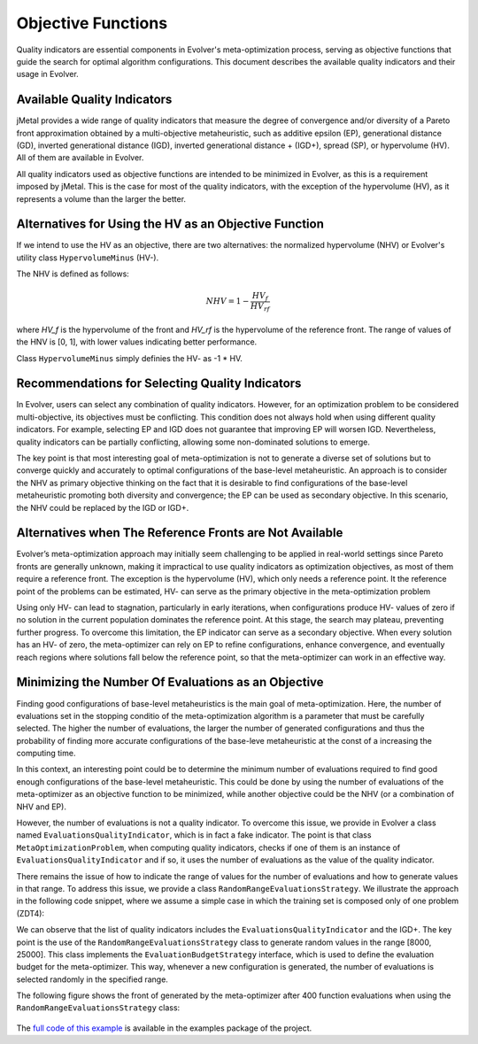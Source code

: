.. _objective-functions:

Objective Functions
==================

Quality indicators are essential components in Evolver's meta-optimization process, serving as objective functions that guide the search for optimal algorithm configurations. This document describes the available quality indicators and their usage in Evolver.

Available Quality Indicators
----------------------------

jMetal provides a wide range of quality indicators that measure the degree of convergence and/or diversity of a Pareto front approximation obtained by a multi-objective metaheuristic, such as additive epsilon (EP), generational distance (GD), inverted generational distance (IGD), inverted generational distance + (IGD+), spread (SP), or hypervolume (HV). All of them are available in Evolver.

All quality indicators used as objective functions are intended to be minimized in Evolver, as this is a requirement imposed by jMetal. This is the case for most of the quality indicators, with the exception of the hypervolume (HV), as it represents a volume than the larger the better. 

Alternatives for Using the HV as an Objective Function
------------------------------------------------------

If we intend to use the HV as an objective, there are two alternatives: the normalized hypervolume (NHV) or Evolver's utility class ``HypervolumeMinus`` (HV-). 

The NHV is defined as follows:

.. math::
    NHV = 1 - \frac{HV_f}{HV_rf}

where `HV_f` is the hypervolume of the front and `HV_rf` is the hypervolume of the reference front. The range of values of the HNV is [0, 1], with lower values indicating better performance.

Class ``HypervolumeMinus`` simply definies the HV- as -1 * HV.

Recommendations for Selecting Quality Indicators
------------------------------------------------
In Evolver, users can select any combination of quality indicators. However, for an optimization problem to be considered multi-objective, its objectives must be conflicting. This condition does not always hold when using different quality indicators. For example, selecting EP and IGD does not guarantee that improving EP will worsen IGD. Nevertheless, quality indicators can be partially conflicting, allowing some non-dominated solutions to emerge. 

The key point is that most interesting goal of meta-optimization is not to generate a diverse set of solutions but to converge quickly and accurately to optimal configurations of the base-level metaheuristic. An approach is to consider the NHV as primary objective thinking on the fact that it is desirable to find configurations of the base-level metaheuristic promoting both diversity and convergence; the EP can be used as secondary objective. In this scenario, the NHV could be replaced by the IGD or IGD+.

Alternatives when The Reference Fronts are Not Available
------------------------------------------------------

Evolver’s meta-optimization approach may initially seem challenging to be applied in real-world settings since Pareto fronts are generally unknown, making it impractical to use quality indicators as optimization objectives, as most of them require a reference front. The exception is the hypervolume (HV), which only needs a reference point. It the reference point of the problems can be estimated, HV- can serve as the primary objective in the meta-optimization problem

Using only HV- can lead to stagnation, particularly in early iterations, when configurations produce HV- values of zero if no solution in the current population dominates the reference point. At this stage, the search may plateau, preventing further progress. To overcome this limitation, the EP indicator can serve as a secondary objective. When every solution has an HV- of zero, the meta-optimizer can rely on EP to refine configurations, enhance convergence, and eventually reach regions where solutions fall below the reference point, so that the meta-optimizer can work in an effective way.

Minimizing the Number Of Evaluations as an Objective
-------------------------------------------------

Finding good configurations of base-level metaheuristics is the main goal of meta-optimization. Here, the number of evaluations set in the stopping conditio of the meta-optimization algorithm is a parameter that must be carefully selected. The higher the number of evaluations, the larger the number of generated configurations and thus the probability of finding more accurate configurations of the base-leve metaheuristic at the const of a increasing the computing time.

In this context, an interesting point could be to determine the minimum number of evaluations required to find good enough configurations of the base-level metaheuristic. This could be done by using the number of evaluations of the meta-optimizer as an objective function to be minimized, while another objective could be the NHV (or a combination of NHV and EP).

However, the number of evaluations is not a quality indicator. To overcome this issue, we provide in Evolver a class named ``EvaluationsQualityIndicator``, which is in fact a fake indicator. The point is that class ``MetaOptimizationProblem``, when computing quality indicators, checks if one of them is an instance of ``EvaluationsQualityIndicator`` and if so, it uses the number of evaluations as the value of the quality indicator. 

There remains the issue of how to indicate the range of values for the number of evaluations and how to generate values in that range. To address this issue, we provide a class ``RandomRangeEvaluationsStrategy``. We illustrate the approach in the following code snippet, where we assume a simple case in which the training set is composed only of one problem (ZDT4):

.. code-block:: java
    String yamlParameterSpaceFile = "NSGAIIDouble.yaml";

    // Step 1: Select the target problem and its reference front
    List<Problem<DoubleSolution>> trainingSet = List.of(new ZDT4());
    List<String> referenceFrontFileNames = List.of("resources/referenceFronts/ZDT4.csv");

    // Step 2: Set the parameters for the algorithm to be configured
    var indicators =
        List.of(new EvaluationsQualityIndicator(), new InvertedGenerationalDistancePlus());
    var parameterSpace =
        new YAMLParameterSpace(yamlParameterSpaceFile, new DoubleParameterFactory());
    int populationSize = 100 ;
    var configurableAlgorithm = new DoubleNSGAII(populationSize, parameterSpace);

    // Step 3: Set the number of independent runs and the evaluation budget strategy
    int numberOfIndependentRuns = 1;

    EvaluationBudgetStrategy evaluationBudgetStrategy =
        new RandomRangeEvaluationsStrategy(8000, 25000);


    MetaOptimizationProblem<DoubleSolution> metaOptimizationProblem =
        new MetaOptimizationProblem<>(
            configurableAlgorithm,
            trainingSet,
            referenceFrontFileNames,
            indicators,
            evaluationBudgetStrategy,
            numberOfIndependentRuns);

We can observe that the list of quality indicators includes the ``EvaluationsQualityIndicator`` and the IGD+. The key point is the use of the ``RandomRangeEvaluationsStrategy`` class to generate random values in the range [8000, 25000]. This class implements the ``EvaluationBudgetStrategy`` interface, which is used to define the evaluation budget for the meta-optimizer. This way, whenever a new configuration is generated, the number of evaluations is selected randomly in the specified range. 

The following figure shows the front of generated by the meta-optimizer after 400 function evaluations when using the ``RandomRangeEvaluationsStrategy`` class:

.. figure:: ../figures/front.evals.IGD+.400.png
   :align: center
   :alt: Chart
   :figwidth: 80%

The `full code of this example <https://github.com/jMetal/Evolver/blob/main/src/main/java/org/uma/evolver/example/meta/NSGAIIOptimizingNSGAIIForProblemZDT4MinimizingEvaluations.java>`_ is available in the examples package of the project.